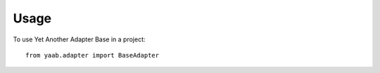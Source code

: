=====
Usage
=====

To use Yet Another Adapter Base in a project::

    from yaab.adapter import BaseAdapter

